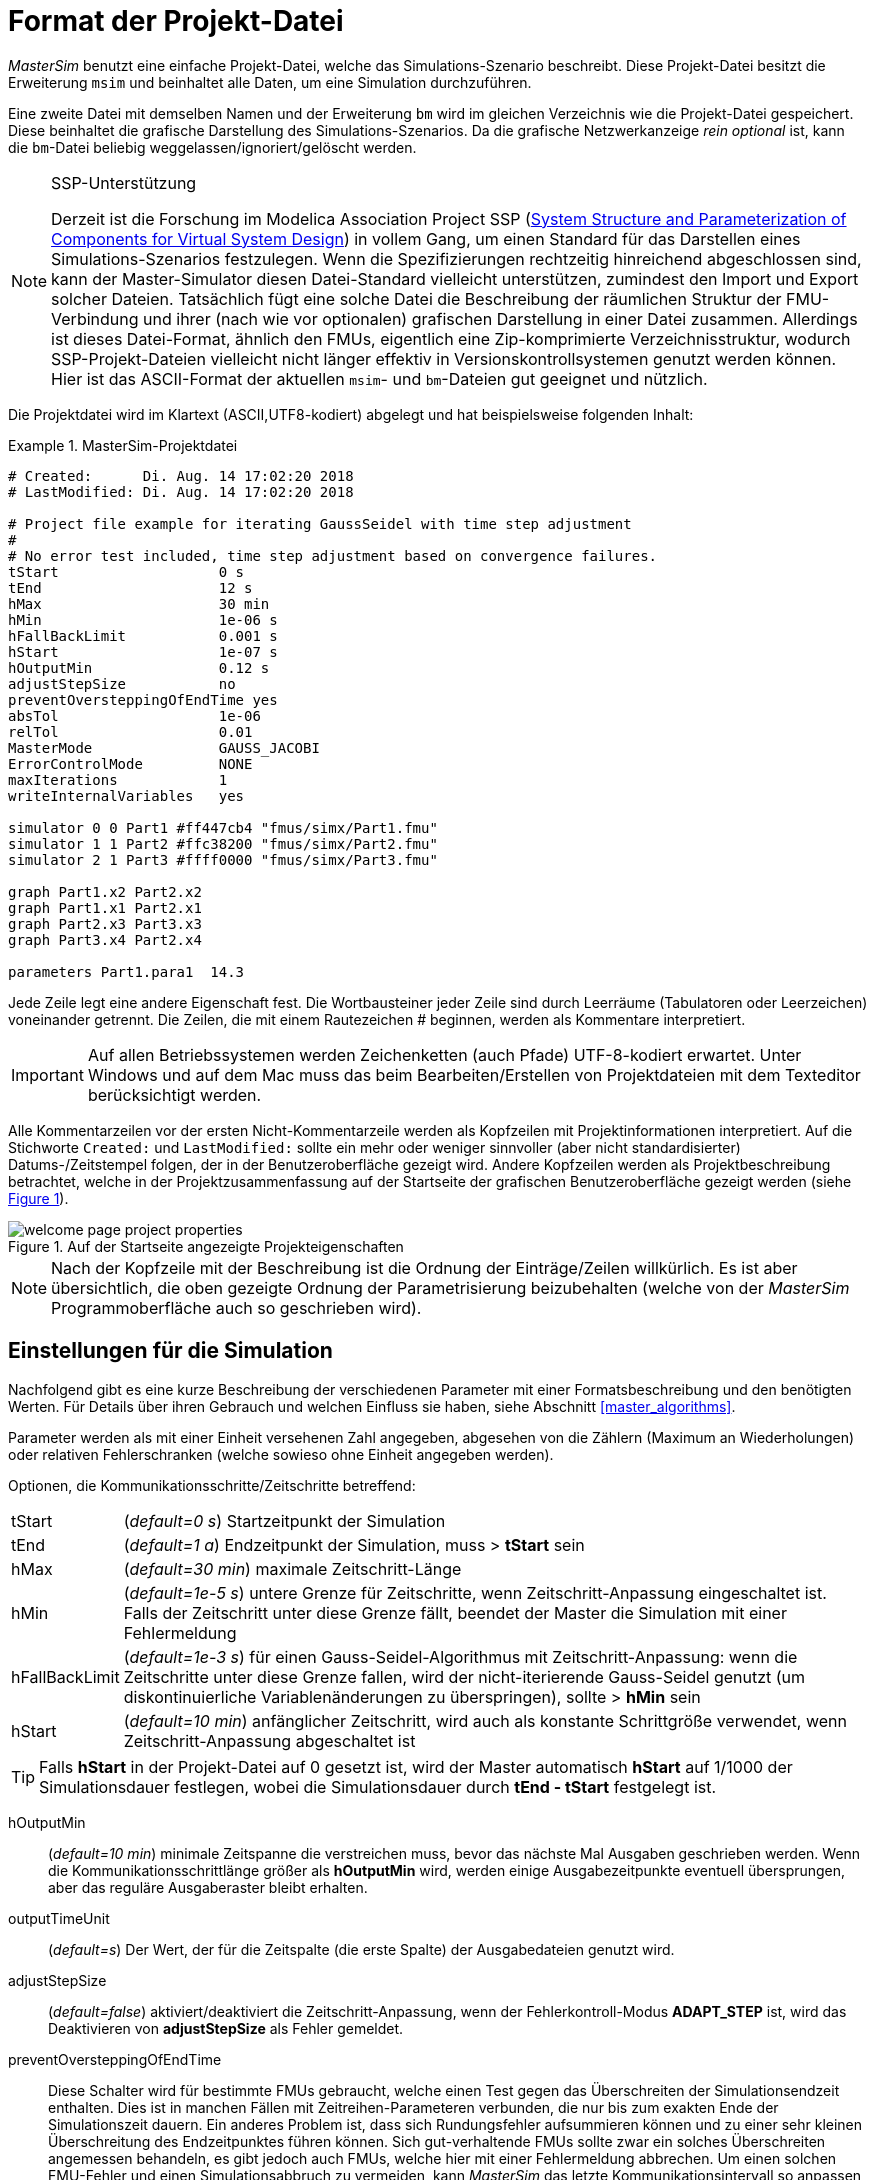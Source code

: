 :imagesdir: ../images

[[project_file_format]]
# Format der Projekt-Datei

_MasterSim_ benutzt eine einfache Projekt-Datei, welche das Simulations-Szenario beschreibt. Diese Projekt-Datei besitzt die Erweiterung `msim` und beinhaltet alle Daten, um eine Simulation durchzuführen. 

Eine zweite Datei mit demselben Namen und der Erweiterung `bm` wird im gleichen Verzeichnis wie die Projekt-Datei gespeichert. Diese beinhaltet die grafische Darstellung des Simulations-Szenarios. Da die grafische Netzwerkanzeige _rein optional_ ist, kann die `bm`-Datei beliebig weggelassen/ignoriert/gelöscht werden.

.SSP-Unterstützung
[NOTE]
====

Derzeit ist die Forschung im Modelica Association Project SSP (https://modelica.org/projects[System Structure and Parameterization of Components for Virtual System Design]) in vollem Gang, um einen Standard für das Darstellen eines Simulations-Szenarios festzulegen. Wenn die Spezifizierungen rechtzeitig  hinreichend abgeschlossen sind, kann der Master-Simulator diesen Datei-Standard vielleicht unterstützen, zumindest den Import und Export solcher Dateien. Tatsächlich fügt eine solche Datei die Beschreibung der räumlichen Struktur der FMU-Verbindung und ihrer (nach wie vor optionalen) grafischen Darstellung in einer Datei zusammen. Allerdings ist dieses Datei-Format, ähnlich den FMUs, eigentlich eine Zip-komprimierte Verzeichnisstruktur, wodurch SSP-Projekt-Dateien vielleicht nicht länger effektiv in Versionskontrollsystemen genutzt werden können. Hier ist das ASCII-Format der aktuellen `msim`- und `bm`-Dateien gut geeignet und nützlich. 
====

Die Projektdatei wird im Klartext (ASCII,UTF8-kodiert) abgelegt und hat beispielsweise folgenden Inhalt:

.MasterSim-Projektdatei
====
----
# Created:	Di. Aug. 14 17:02:20 2018
# LastModified:	Di. Aug. 14 17:02:20 2018

# Project file example for iterating GaussSeidel with time step adjustment
#
# No error test included, time step adjustment based on convergence failures.
tStart                   0 s
tEnd                     12 s
hMax                     30 min
hMin                     1e-06 s
hFallBackLimit           0.001 s
hStart                   1e-07 s
hOutputMin               0.12 s
adjustStepSize           no
preventOversteppingOfEndTime yes
absTol                   1e-06
relTol                   0.01
MasterMode               GAUSS_JACOBI
ErrorControlMode         NONE
maxIterations            1
writeInternalVariables   yes

simulator 0 0 Part1 #ff447cb4 "fmus/simx/Part1.fmu"
simulator 1 1 Part2 #ffc38200 "fmus/simx/Part2.fmu"
simulator 2 1 Part3 #ffff0000 "fmus/simx/Part3.fmu"

graph Part1.x2 Part2.x2
graph Part1.x1 Part2.x1
graph Part2.x3 Part3.x3
graph Part3.x4 Part2.x4

parameters Part1.para1  14.3
----
====
Jede Zeile legt eine andere Eigenschaft fest. Die Wortbausteiner jeder Zeile sind durch Leerräume (Tabulatoren oder Leerzeichen) voneinander getrennt. Die Zeilen, die mit einem Rautezeichen # beginnen, werden als Kommentare interpretiert.

[IMPORTANT]
====
Auf allen Betriebssystemen werden Zeichenketten (auch Pfade) UTF-8-kodiert erwartet. Unter Windows und auf dem Mac muss das beim Bearbeiten/Erstellen von Projektdateien mit dem Texteditor berücksichtigt werden.
====

:xrefstyle: short

Alle Kommentarzeilen vor der ersten Nicht-Kommentarzeile werden als Kopfzeilen mit Projektinformationen interpretiert. Auf die Stichworte `Created:` und `LastModified:` sollte ein mehr oder weniger sinnvoller (aber nicht standardisierter) Datums-/Zeitstempel folgen, der in der Benutzeroberfläche gezeigt wird. Andere Kopfzeilen werden als Projektbeschreibung betrachtet, welche in der Projektzusammenfassung auf der Startseite der grafischen Benutzeroberfläche gezeigt werden (siehe <<screenshot_project_properties>>).

:xrefstyle: basic

[[screenshot_project_properties]]
.Auf der Startseite angezeigte Projekteigenschaften
image::welcome_page_project_properties.png[pdfwidth=10cm]


[NOTE]
====
Nach der Kopfzeile mit der Beschreibung ist die Ordnung der Einträge/Zeilen willkürlich. Es ist aber übersichtlich, die oben gezeigte Ordnung der Parametrisierung beizubehalten (welche von der _MasterSim_ Programmoberfläche auch so geschrieben wird).
====

[[simulator_settings]]
## Einstellungen für die Simulation

Nachfolgend gibt es eine kurze Beschreibung der verschiedenen Parameter mit einer Formatsbeschreibung und den benötigten Werten. Für Details über ihren Gebrauch und welchen Einfluss sie haben, siehe Abschnitt <<master_algorithms>>.

Parameter werden als mit einer Einheit versehenen Zahl angegeben, abgesehen von die Zählern (Maximum an Wiederholungen) oder relativen Fehlerschranken (welche sowieso ohne Einheit angegeben werden).

Optionen, die Kommunikationsschritte/Zeitschritte betreffend:

[horizontal]
tStart:: (_default=0 s_) Startzeitpunkt der Simulation
tEnd:: (_default=1 a_) Endzeitpunkt der Simulation, muss > *tStart* sein
hMax:: (_default=30 min_) maximale Zeitschritt-Länge
hMin:: (_default=1e-5 s_) untere Grenze für Zeitschritte, wenn Zeitschritt-Anpassung eingeschaltet ist. Falls der  Zeitschritt unter diese Grenze fällt, beendet der Master die Simulation mit einer Fehlermeldung
hFallBackLimit:: (_default=1e-3 s_) für einen Gauss-Seidel-Algorithmus mit Zeitschritt-Anpassung: wenn die Zeitschritte unter diese Grenze fallen, wird der nicht-iterierende Gauss-Seidel genutzt (um diskontinuierliche Variablenänderungen zu überspringen), sollte > *hMin* sein
hStart:: (_default=10 min_) anfänglicher Zeitschritt, wird auch als konstante Schrittgröße verwendet, wenn Zeitschritt-Anpassung abgeschaltet ist

[TIP]
====
Falls *hStart* in der Projekt-Datei auf 0 gesetzt ist, wird der Master automatisch *hStart* auf 1/1000 der Simulationsdauer festlegen, wobei die Simulationsdauer durch *tEnd - tStart* festgelegt ist.
====

hOutputMin:: (_default=10 min_) minimale Zeitspanne die verstreichen muss, bevor das nächste Mal Ausgaben geschrieben werden. Wenn die Kommunikationsschrittlänge größer als *hOutputMin* wird, werden einige Ausgabezeitpunkte eventuell übersprungen, aber das reguläre Ausgaberaster bleibt erhalten.
outputTimeUnit:: (_default=s_) Der Wert, der für die Zeitspalte (die erste Spalte) der Ausgabedateien genutzt wird. 
adjustStepSize:: (_default=false_) aktiviert/deaktiviert die Zeitschritt-Anpassung, wenn der Fehlerkontroll-Modus *ADAPT_STEP* ist, wird das Deaktivieren von *adjustStepSize* als Fehler gemeldet.
preventOversteppingOfEndTime:: Diese Schalter wird für bestimmte FMUs gebraucht, welche einen Test gegen das Überschreiten der Simulationsendzeit enthalten. Dies ist in manchen Fällen mit Zeitreihen-Parameteren verbunden, die nur bis zum exakten Ende der Simulationszeit dauern. Ein anderes Problem ist, dass sich Rundungsfehler aufsummieren können und zu einer sehr kleinen Überschreitung des Endzeitpunktes führen können. Sich gut-verhaltende FMUs sollte zwar ein solches Überschreiten angemessen behandeln, es gibt jedoch auch FMUs, welche hier mit einer Fehlermeldung abbrechen. Um einen solchen FMU-Fehler und einen Simulationsabbruch zu vermeiden, kann _MasterSim_ das letzte Kommunikationsintervall so anpassen, dass exakt die angegebene Endzeit der Simulation an das FMU übermittelt wird. Wenn dieser Schalter aktiviert ist, muss möglicherweise die letzte Intervallschritt-Größe verändert werden, selbst wenn eine Zeitschritt-Anpassung generell durch einen deaktivierten *adjustStepSize* Schalter verboten ist.

*MasterMode* (_default=GAUSS_SEIDEL_) ist einer von:
[horizontal]
GAUSS_JACOBI:: Gauss-Jacobi-Algorithmus (nicht iterierend)
GAUSS_SEIDEL:: Gauss-Seidel-Algorithmus (iterierend oder nicht iterierend, abhängig von *maxIterations*)
NEWTON:: Newton-Algorithmus mit einer Differenz-Quotient-Approximation der Jacobi-Matrix

Iterations- und Konvergenzparameter:
[horizontal]
maxIterations:: (_default=1=disabled_) max. Anzahl an Iterationen, wenn == 1 wird keine Iteration ausgeführt
absTol:: (_default=1e-5_) absolute Toleranz für den Konvergenz-/Fehlertest
relTol:: (_default=1e-6_) relative Toleranz für den Konvergenz-/Fehlertest

*ErrorControlMode* (_default=NONE=disabled_) ist einer von:
[horizontal]
NONE:: keine Fehlerprüfung und Anpassung
CHECK:: nur Fehlerprüfung; Protokollzeit und Größenordnung von überschreitendem Fehlerlimit. Funktioniert auch mit FMI 1 (indem die Daten der letzten beiden Schritte genutzt werden).
+
*WARNING:* Noch nicht implementiert. Nicht benutzen!
ADAPT_STEP:: aktiviert automatisch die Zeitschritt-Anpassung und vergrößert/verkleinert die Kommunikationsschrittlänge entsprechend des Fehlerschätzers.


### Fortgeschrittene Konfigurationen
Die folgenden Optionen werden zumeist für die Validierungs-Prozedur verwendet.

[horizontal]
writeInternalVariables:: (_default=false_) Verfasst auch Variablen mit lokaler/interner Kausalität (wen es auf *no* gesetzt ist, werden nur Variablen mit der Kausalität _Ausgang_ verfasst)

Abhängig von den gewählten Optionen, müssen einige Fähigkeiten durch die FMUs unterstützt werden, siehe dazu Erläuterungen in Abschnitt <<master_algorithms>>. Grundsätzlich muss für die Verwendung eines iterierenden Master-Algorithmus oder für die Fehlerprüfung und Zeitschrittanpassung eine FMU den FMI 2 Standard und die Funktionalität für das Holen und Zurücksetzen des Zustands implementieren.


[[slave_definition]]
## Simulator-/Slave-Definitionen

Jeder Slave wird festgelegt durch:

----
simulator  <priority> <cycle>  <slave-name> <html-color-code> <Pfad/zur/FMU-Datei>
----

Der *Zyklus* zeigt an, ob Slaves zu einem Zyklus mit anderen FMUs gehören. Der *Slave-Name* muss eine eindeutige Identifikation des Slaves zulassen (siehe Diskussion in Abschnitt <<master_algorithms>>).

[NOTE] 
====
Die *Priorität* könnte genutzt werden, um die Reihenfolge der Auswertung innerhalb eines Zyklus auszuwählen (für Gauss-Jacobi/Gauss-Seidel). Die Funktion ist gegenwärtig aber nicht (mehr) implementiert und Slaves innerhalb des selben Zyklus werden in der Reihenfolge ausgewertet, in der sie festgelegt sind.
====

Der Slave-/Simulatorname muss eindeutig innerhalb des Simulationsprojekts sein.

[IMPORTANT]
====
Slave-Namen *dürfen keine* Leerzeichen oder Punkte enthalten. Wenn ein Slave-Name ein Leerzeichen oder einen Punkt enthält, wird der Parser der Projekt-Datei melden, dass die Definitionszeile der Simulation ungültig ist. Auch werden Slave-Namen für die Verzeichnisnamen genutzt (Zielverzeichnisse für Slave-spezifische Ergebnisse). Daher dürfen sie keine Zeichen beinhalten, die in Dateisystemnamen nicht erlaubt sind (wie z.B. ':' unter Windows).
====


Der *html-Farb-Code* st eine übliche html-basierte Farbdefinition, die mit einem Rautezeichen beginnt, auf welches entweder 8 oder 6 Zeichen folgen, zum Beispiel: `#ff00ff00` oder `#00ff00` für grün. Im 8-Zeichen-Format ist die erste Hexadezimalzahl der Alphawert/Transparenzwert. Gegenwärtig gibt es keinen Gebrauch für diesen Wert auf der Benutzeroberfläche, sodass die 6-Zeichen-Variante die gebräuchliche Wahl ist.

Das letzte Argument in der Zeile ist der Dateipfad zur eigentlichen FMU-Datei. Der Pfad zur FMU-Datei kann in Anführungszeichen angefügt werden, wenn der Pfad oder der Dateiname Leerzeichen enthält. Der Pfad kann ein absoluter Pfad oder relativ zur `msim`-Projektdatei sein. Einige Slaves können durch die selbe FMU-Datei beschrieben werden (wenn die FMU diese Funktion unterstützt). In diesem Fall wird in einigen Simulatorzeilen der gleiche FMU-Dateipfad eingetragen.

[[csv_filereader_slaves]]
### CSV-Datei-Lese-Slaves

Bisweilen ist es sinnvoll/notwendig, vorgegebene Zeitreihen als Eingangsgrößen für FMUs bereitszustellen. Diese können in einer Datendatei bereitgestellt werden. Eine solche Datendatei (Erweiterung mit `tsv` oder `csv`) kann man wie eine FMU auswählen. _MasterSim_ wird eine solche Datei wie eine FMU behandeln, und daraus CSV-Datei-Lese-Slaves erstellen, die lediglich Ausgabevariablen bereitstellen.

Effektiv unterstützt _MasterSim_ zwei Varianten von CSV/TSV-Dateien (Dateierweiterung ist dabei egal). In beiden Varianten werden Zahlen immer im *englischen Zahlenformat* erwartet. Beim Einlesen wird zuerst versucht, eine durch Tabulatoren getrennte Spaltenstruktur zu erkennen, indem die ersten beiden Zeilen mit Tabulatorzeichen aufgeteilt werden. Wenn dies mehr als zwei Spalten ergibt und die Anzahl an Spalten in beiden Zeilen (in Kopf- und erster Datenzeile) übereinstimmt, wird eine Tabulator-getrennte CSV/TSV-Variante erkannt. Andernfalls wird eine CSV-Datei im "Excel"-Format erwartet (siehe unten).

#### Tabulator-getrennte Werte

Das Format einer solchen Datei folgt denselben Konventionen wie das Dateiformat, dass von https://bauklimatik-dresden.de/postproc[PostProc 2] unterstützt wird (siehe auch Beschreibung dazu im _PostProc 2_ Handbuch). _MasterSim_ selbst schreibt Ergebnisse in diesem Dateiformat (siehe <<simulation_outputs>>).

Die Datei startet mit einer einzelnen Zeile (der Kopfzeile), in welcher Variablennamen und (optional) Einheiten angegeben werden. Es wird folgendes Format erwartet (wobei die Anzahl der Spalten nicht begrenzt ist).

    Time [<time unit>] <tab> <var1 name> [<unit>] <tab> <var2 name> [<unit>]

`<tab>` ist ein Tabulatorzeichen. Beispiel:

    Time [d]  <tab>  T_lab [C]  <tab>  T_sample [C]  <tab>  RH_lab [%]

[[ex_tsv_flavor]]
.Datei mit 3 Variablen
====
    Time [h]     T_lab [C]     T_sample [C]     RH_lab [%]
    0            20            20.2             46
    0.5          20.1          20.3             43
    1.0          22            25               40
    3.0          19            15               65

Die Variablennamen entsprechen den Spaltenüberschriften in der Kopfzeile, ausgenommen der Einheiten (falls angegeben). Im Beispiel wird die erzeugte Datei-Lese-FMU Ausgangsvariablen mit den Namen **T_lab**, **T_sample** und **TH_lab** anbieten.
====

[TIP]
====
Eine Datei mit diesem Format erhält man automatisch, wenn eine Tabelle mit solchen Daten aus LibreOffice/Calc oder Excel etc. in einen einfachen Text-Editor kopiert wird.
====

#### Kommatrennung mit Anführungszeichen

:xrefstyle: short

Das zweite unterstützte Format entspricht dem Format von Dateien, welche als CSV-Dateien gespeicherte Excel-Dateien haben. In solchen Dateien ist das Trennungszeichen das , (Komma) und Werte werden durch Anführungszeichen angegeben (siehe <<ex_csv_Excel_flavor>>).

[[ex_csv_Excel_flavor]]
.Datei im CSV Format mit Komma-Trennung
====
    "time","T_lab [C]","T_sample [C]","RH_lab [%]"
    "0","20","20.2","46"
    "0.5","20.1","20.3","43"
    "1.0","22","25","40"
    "3.0","19","15","65"
    
Der Inhalt dieser Datei entspricht der aus <<ex_tsv_flavor>>.
====


[IMPORTANT]
====
Für beide Formatvarianten gilt: für Variablen ohne gegebene Einheiten, d.h. ohne [...] in der Spaltenüberschrift, wird eine unbekannte/undefinierte Einheit `-` angenommen.
====


### Zeitpunkte und Zeiteinheiten

Die Zeitpunkte können in beliebigen Intervallen angegeben sein. _MasterSim_ geht davon aus, dass Sekunde als Basis-Zeiteinheit verwendet wird. Das bedeutet, dass Variablen intern zu einer Simulationszeit in Sekunden ausgetauscht werden. Wenn eine Eingangsdatei eine andere Einheit für die Zeit festlegt, konvertiert _MasterSim_ diese Zeitangaben beim Einlesen der Datei in Sekunden.

Die folgenden Zeiteinheiten werden von MasterSim erkannt:

[horizontal]
ms:: Millisekunden
s:: Sekunden
min:: Minuten
h:: Stunden
d:: Tage
a:: Jahre (reguläre Jahre, 365 reguläre Tage, kein Schaltjahr/-tag)

[NOTE]
====
.Die standardmäßige Zeiteinheit ist Sekunde
Im Falle einer fehlenden Zeiteinheit in der Kopfzeile der ersten Spalte (wie in <<ex_csv_Excel_flavor>>) nimmt _MasterSim_ die Zeiteinheit **Sekunden** (s) an.
====

:xrefstyle: basic


### Interpretation der von den Datei-Lese-Slaves bereitgestellten Daten

[IMPORTANT]
====
Die von einem Datei-Lese-Slave exportierten Variablen sind zunächst keinem Datentyp zugewiesen, wie das sonst bei FMU Ergebnisvariablen ist. Daher prüft _MasterSim_ während der Initialisierung nach den Verbindungen, die mit Datei-Lese-Slaves gemacht worden sind. Falls Verbindungen definiert sind übernimmt _MasterSim_ den Datentyp der verknüpften Eingangsvariable auch für die Ausgangsvariable des Datei-Lese-Slaves.

Falls man versucht, die gleiche Ausgabevariable eines Datei-Lese-Slaves auf verschiedene Eingangsvariablen mit _unterschiedlichen Variablentypen_ zuzuweisen, bricht _MasterSim_ mit einer Fehlermeldung ab.
====

Während der Simulation, wenn der Datei-Lese-Slave ausgewertet wird, gelten die folgenden Regeln: für die Berechnung der Ergebnisgrößen.

#### *Boolean*-, *Integer*- und *Enumeration*-Datentypen

Für die Datentypen *Boolean*-, *Integer*- und *Enumeration* wird keine Interpolation vorgenommen. Die Werte in der Tabelle werden konstant zurückgeliefert, bis in einer Zeile ein neuer Wert definiert wird. 

:xrefstyle: short

<<ex_filereader_constant>> verdeutlicht die Auswertung der Werte.

[[ex_filereader_constant]]
.Konstante Auswertung bei nicht-interpolierten Datentypen
====

Datentabelle für die einheitenlose Variable `v`:
----
Zeit [s]   v [-]
 1         4
 3         4 <1>
 3         7 <2>
 6         4
----
<1> Der Wert am Ende des Intervalls endet zum Zeitpunkt 3
<2> Der Wert zu Beginn des Intervalls startet mit Zeitpunkt 3; dieser Wert sollte von t>=3 genutzt werden.

Auswertung dieser Datentabelle für ausgewählte Zeitpunkte:

 v(1) = 4
 v(2) = 4
 v(2.99999) = 4
 v(3) = 7
 v(4) = 7
 v(5.99999) = 7
 v(6) = 4

Bei konstanter Auswertung ohne Interpolation könnte die Zeile `3     4` aus der Datei weggelassen werden. 
====


#### Gleitkomma-Werte

Werte vom Datentyp *Real* (Gleitkommazahlen) werden linear interpoliert. Analog zum obigen Beispiel zeigt <<ex_filereader_linear>> die Auswertung bei Verwendung der linearen Interpolation.

[[ex_filereader_linear]]
.Lineare Interpolation bei Gleitkommazahlen
====

----
 v(1) = 4
 v(2) = 4
 v(2.99999) = 6.99999 <1>
 v(3) = 7
 v(4) = 6 <2>
 v(5.99999) = 4.00001
 v(6) = 4
----

<1> Wenn doppelte Zeitpunkte gefunden werden, überschreibt der zweite den ersten Wert, sodass die Zeile `3   4` ignoriert wird. Daher wird die Bewertung der Werte im Intervall 2...3 ebenso mit linearer Interpolation durchgeführt.
<2> Die lineare Interpolation zwischen den Werten v(3)=7 und v(6)=4 bei t=4 ergibt 6.
====


[TIP]
====
Wenn Sie Stufenfunktionen mit *Real*-Werten nachbilden möchten, nutzen Sie einfach ein sehr kurzes Wechsel-Intervall, z. B. `v(1) = 4; v(2.9999) = 4; v(3) = 7`. _MasterSim_ wird nach wie vor den linearen Anstieg zwischen t=2.9999 und 3 verwenden, was aber unerheblich für die Ergebnisse sein sollte.
====

[WARNING]
====
Starke Änderungen des Anstiegs in benachbarten Intervallen (Unstetigkeiten in der ersten Ableitung) können bei Fehlerschätzer-basierter Zeitschrittanpassung zu sehr kleinen Zeitschritten führen und damit die Simulationszeit drastisch verlängern. Wann immer möglich (und ohne die Ergebnisse signifikant zu verfälschen) sollte man versuchen, größere Sprünge zwischen Anstiegen zu vermeiden oder geeignet zu glätten.
====

:xrefstyle: basic


[TIP]
====
Falls Sie einen Master-Algorithmus mit Zeitschrittanpassung in _MasterSim_ verwenden, sollten Sie den maximalen Zeitschritt (max. Länge des Kommunikationsintervalls) auf einen Wert festlegen (Parameter *hMax*, siehe Abschnitt <<simulator_settings>>), der kleiner als ihr kleinstes Zeitintervall in der Eingangsdatei ihres Datei-Lese-Slaves ist. Ansonsten könnte _MasterSim_ unter Umständen ein Intervall überspringen und gar nicht merken, dass es zwischenzeitlich eine Änderung in den Eingangsdaten gab. Hierbei würden Daten fehlen und wahrscheinlich falsche Ergebnisse erzeugt. 

Beispiel: wenn Sie mit stündlichen Klimadaten arbeiten, wählen Sie 30 Minuten als maximale Länge für ein Kommunikationsintervall.
====

#### Zeichenketten-Variablen

Zeichenketten (*String*)-Variablen werden wie *ganzzahlige* Werten behandelt.


[[connection_graph]]
## Verbindungsgraph

Der Verbindungsgraph beschreibt die Verknüpfung aller Slaves über Ein- und Ausgangsvariablen und legt damit den Datenaustausch zwischen den Slaves fest. Jede `graph` Zeile legt den Datentransfer zwischen einer Ausgangs- und einer Eingangsvariable fest.

Syntax der Definition:

----  
graph <outputvar> <inputvar> [<offset> <scale factor>]
----

Ausgangs- und Eingangvariablen werden jeweils aus Slave-Namen und Variablennamen zusammengesetzt:

----
graph <slave-name>.<variable-name> <slave-name>.<variable-name>  [<offset> <scale factor>]
----

Der optionale Verschiebungs- und Skalierungsfaktor legt eine Umrechenvorschrift zwischen Ausgangsvariable und Eingangsvariable fest. Wenn eine Umrechnungsvorschrift angegeben wird, müssen immer beide Werte in der Zeile angegeben sein.

Die folgende Umrechnungsgleichung wird verwendet:

  input = offset + scale * output

Falls zum Beispiel ein FMU-Slave _Sensor_ eine Temperatur in Kelvin liefert und ein anderer FMU-Slave _Heater_ die Temperatur in Grad Celsius erwartet, können Sie die Verbindung wie folgt festlegen:

 graph  Sensor.temperature  Heater.temperature  -273.15  1
 
wodurch _MasterSim_ folgende Gleichung ausführt:

 input (in C) = -273.15 + 1 * output (in K)

Auf ähnliche Weise können Sie das Vorzeichen einer Variable in einer Verbindung umkehren, wenn Sie zum Beispiel Wärmeströme oder  Masseströme durch Röhren verbinden. Angenommen der Wärmestrom ist positiv in Richtung der Oberflächennormalen festgelegt und Sie verbinden _SurfaceA.HeatFlow_ und _SurfaceB.HeatFlow_, dann wird die Verknüpfung unter Berücksichtigung der Vorzeichenumkehr so definiert:

 graph  SurfaceA.HeatFlow  SurfaceB.HeatFlow  0  -1


### FMU-Parameter

Sie können Parameter der FMUs (oder konkreter, die der individuellen FMU-Slaves) festlegen, indem Sie das `parameter`-Schlüsselwort benutzen.

Definition der Syntax:

----
parameter <slave-name>.<variable-name> <value>
----

Für *boolesche* Parameter müssen Sie `true` als Wert verwenden (Kleinschreibung beachten) oder irgend einen anderen Wert (zum Beispiel `false`) für *falsch*.

Für ganzzahlige Werte (Typ *Integer*) müssen Sie einfach den Wert als Ziffer festlegen.

Werte für Parameter vom Typ *Real*" werden in der Einheit erwartet, die in der `modelDescription.xml`-Datei für den entsprechenden Parameter festgelegt worden sind. Eine Einheitenumrechnung wird hier *nicht* unterstützt.

Für *String*-Parameter wird alles nach dem Variablennamen als Zeichenkette angesehen (bis zum Ende der Zeile). Beispiel:

 parameter building_model.projectFile C:\\My projects\\p2\\This tall building.project

Leerstellen können enthalten sein. Aber die Rückwärts-Schrägstrich-Zeichen (_backslash_) müssen als `\\` kodiert sein. Dies ist notwendig, damit Sonderzeichen wie Zeilenumbrüche durch `\n` kodiert werden können, wie im folgenden Beispiel gezeigt:

 parameter building_model.configPara First line\n    Some more lines with indentation\nlast line.

Dies wird den folgenden String setzen:

 First line
     Some more lines with indentation
 last line

[NOTE]
====
In dem seltenen Fall, wenn man Zeichenketten-Parameter mit führenden und abschließenden Leerzeichen festlegen möchte, kann man die Zeichenkette in "" einschließen. Beispiel:

 parameter building_model.configPara "   Leerzeichen am Anfang und Ende    "
====



## BlockMod - Dateiformat der Netzwerkdarstellungsdatei

Die `bm`-Datei ist eine simple XML-Datei und beschreibt die graphische Anordnung und die Visualisierung des modellierten Simulations-Szenarios.

Ein einfaches Netzwerk, wie:

.Beispiel für eine einfache grafische Präsentation eines Netzwerks
image::bm_network_example.png[alt="Blockmod Network Beispiel",pdfwidth=7cm]

wird wie folgt in einer BlockMod Netzwerk-Beschreibungsdatei abgelegt:

[source,xml]
----
<?xml version="1.0" encoding="UTF-8"?>
<BlockMod>
	<!--Blocks-->
	<Blocks>
		<Block name="Part2">
			<Position>224, -160</Position>
			<Size>64, 64</Size>
			<!--Sockets-->
			<Sockets>
				<Socket name="x1">
					<Position>0, 16</Position>
					<Orientation>Horizontal</Orientation>
					<Inlet>true</Inlet>
				</Socket>
				<Socket name="x2">
					<Position>0, 32</Position>
					<Orientation>Horizontal</Orientation>
					<Inlet>true</Inlet>
				</Socket>
				<Socket name="x4">
					<Position>0, 48</Position>
					<Orientation>Horizontal</Orientation>
					<Inlet>true</Inlet>
				</Socket>
				<Socket name="x3">
					<Position>64, 16</Position>
					<Orientation>Horizontal</Orientation>
					<Inlet>false</Inlet>
				</Socket>
			</Sockets>
		</Block>
		<Block name="Part3">
			<Position>352, -160</Position>
			<Size>96, 32</Size>
			<!--Sockets-->
			<Sockets>
				<Socket name="x3">
					<Position>0, 16</Position>
					<Orientation>Horizontal</Orientation>
					<Inlet>true</Inlet>
				</Socket>
				<Socket name="x4">
					<Position>96, 16</Position>
					<Orientation>Horizontal</Orientation>
					<Inlet>false</Inlet>
				</Socket>
			</Sockets>
		</Block>
	</Blocks>
	<!--Connectors-->
	<Connectors>
		<Connector name="new connector">
			<Source>Part2.x3</Source>
			<Target>Part3.x3</Target>
			<!--Connector segments (between start and end lines)-->
			<Segments>
				<Segment>
					<Orientation>Horizontal</Orientation>
					<Offset>0</Offset>
				</Segment>
			</Segments>
		</Connector>
		<Connector name="auto-named">
			<Source>Part3.x4</Source>
			<Target>Part2.x4</Target>
			<!--Connector segments (between start and end lines)-->
			<Segments>
				<Segment>
					<Orientation>Vertical</Orientation>
					<Offset>80</Offset>
				</Segment>
				<Segment>
					<Orientation>Horizontal</Orientation>
					<Offset>-288</Offset>
				</Segment>
				<Segment>
					<Orientation>Vertical</Orientation>
					<Offset>-48</Offset>
				</Segment>
			</Segments>
		</Connector>
	</Connectors>
</BlockMod>
----

Das Format ist ziemlich selbsterklärend. Das erste und das letzte Segment einer Verbindung (`Connector` tag) wird automatisch abhängig von der Sockelposition auf dem Block festgelegt, und wird dadurch nicht in der Netzwerk-Beschreibungsdatei gespeichert.

[TIP]
====
https://github.com/ghorwin/BlockMod[BlockMod] ist eine Open-Source-Bibliothek zum Modellieren solcher Netzwerke. Die Wiki-Seite des Projekts enthält mehr ausführliche Informationen über das Datenformat und die Funktionalität.
====
